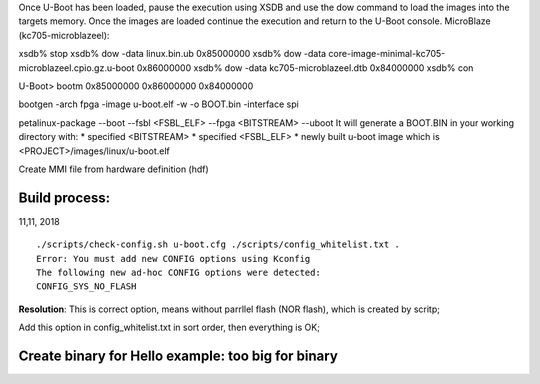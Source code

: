 
Once U-Boot has been loaded, pause the execution using XSDB and use the dow command to load the images into the targets memory. Once the images are loaded continue the execution and return to the U-Boot console.
MicroBlaze (kc705-microblazeel):

xsdb% stop
xsdb% dow -data linux.bin.ub 0x85000000
xsdb% dow -data core-image-minimal-kc705-microblazeel.cpio.gz.u-boot 0x86000000
xsdb% dow -data kc705-microblazeel.dtb 0x84000000
xsdb% con

U-Boot> bootm 0x85000000 0x86000000 0x84000000


bootgen -arch fpga -image u-boot.elf -w -o BOOT.bin  -interface spi 


petalinux-package --boot --fsbl <FSBL_ELF> --fpga <BITSTREAM> --uboot
It will generate a BOOT.BIN in your working directory with:
* specified <BITSTREAM>
* specified <FSBL_ELF>
* newly built u-boot image which is <PROJECT>/images/linux/u-boot.elf


Create MMI file from hardware definition (hdf)



Build process:
---------------
11,11, 2018

::

	./scripts/check-config.sh u-boot.cfg ./scripts/config_whitelist.txt .
	Error: You must add new CONFIG options using Kconfig
	The following new ad-hoc CONFIG options were detected:
	CONFIG_SYS_NO_FLASH

**Resolution**:
This is correct option, means without parrllel flash (NOR flash), which is created by scritp;

Add this option in config_whitelist.txt in sort order, then everything is OK;


Create binary for Hello example: too big for binary
------------------------------------------------------


